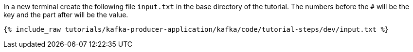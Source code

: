 ////
   Example content file for how to include a console produer(s) in the tutorial.
   Usually you'll include a line referencing the script to run the console producer and also include some content
   describing how to input data as shown below.

   Again modify this file as you need for your tutorial, as this is just sample content.  You also may have more than one
   console producer to run depending on how you structure your tutorial

////

In a new terminal create the following file `input.txt` in the base directory of the tutorial.  The numbers before the `#` will be the key and the part after will be the value.

+++++
<pre class="snippet"><code class="json">{% include_raw tutorials/kafka-producer-application/kafka/code/tutorial-steps/dev/input.txt %}</code></pre>
+++++

